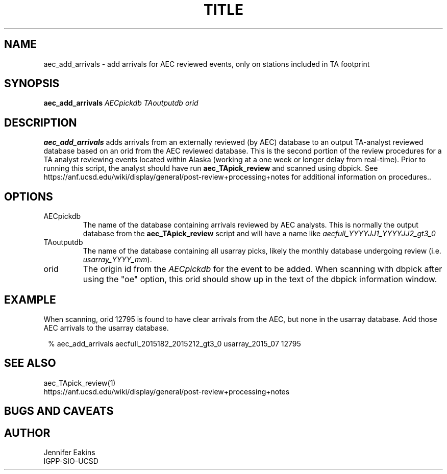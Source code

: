 .TH TITLE AEC_ADD_ARRIVALS 
.SH NAME
aec_add_arrivals \- add arrivals for AEC reviewed events, only on stations included in TA footprint 
.SH SYNOPSIS
.nf
\fBaec_add_arrivals\fR \fIAECpickdb\fP \fITAoutputdb\fP \fIorid\fP
.fi
.SH DESCRIPTION
\fBaec_add_arrivals\fR adds arrivals from an externally reviewed (by AEC)
database to an output TA-analyst reviewed database based on an orid 
from the AEC reviewed database.  This is the second portion of the review
procedures for a TA analyst reviewing events located within Alaska (working at 
a one week or longer delay from real-time).  Prior to running this script, 
the analyst should have run \fBaec_TApick_review\fR and scanned using dbpick.  
See https://anf.ucsd.edu/wiki/display/general/post-review+processing+notes
for additional information on procedures..
.SH OPTIONS
.IP AECpickdb
The name of the database containing arrivals reviewed by AEC analysts.  This 
is normally the output database from the \fBaec_TApick_review\fR script and will
have a name like \fIaecfull_YYYYJJ1_YYYYJJ2_gt3_0\fP
.IP TAoutputdb
The name of the database containing all usarray picks, likely the monthly
database undergoing review (i.e. \fIusarray_YYYY_mm\fP).
.IP orid
The origin id from the \fIAECpickdb\fP for the event to be added.  When scanning 
with dbpick after using the "oe" option, this orid should show up in the text of
the dbpick information window.
.SH EXAMPLE
When scanning, orid 12795 is found to have clear arrivals from the AEC, but none
in the usarray database.  Add those AEC arrivals to the usarray database.
.in 2c
.ft CW
.nf

  % aec_add_arrivals aecfull_2015182_2015212_gt3_0 usarray_2015_07 12795
.fi
.ft R
.in
.SH "SEE ALSO"
.nf
aec_TApick_review(1)
https://anf.ucsd.edu/wiki/display/general/post-review+processing+notes
.fi
.SH "BUGS AND CAVEATS"
.SH AUTHOR
Jennifer Eakins
.br
IGPP-SIO-UCSD
